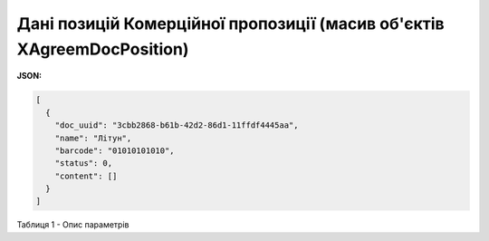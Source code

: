 #########################################################################################
**Дані позицій Комерційної пропозиції (масив об'єктів XAgreemDocPosition)**
#########################################################################################

**JSON:**

.. code:: json

	[
	  {
	    "doc_uuid": "3cbb2868-b61b-42d2-86d1-11ffdf4445aa",
	    "name": "Літун",
	    "barcode": "01010101010",
	    "status": 0,
	    "content": []
	  }
	]

Таблиця 1 - Опис параметрів

.. csv-table:: 
  :file: for_csv/XAgreemDocPosition.csv
  :widths:  1, 12, 41
  :header-rows: 1
  :stub-columns: 0


